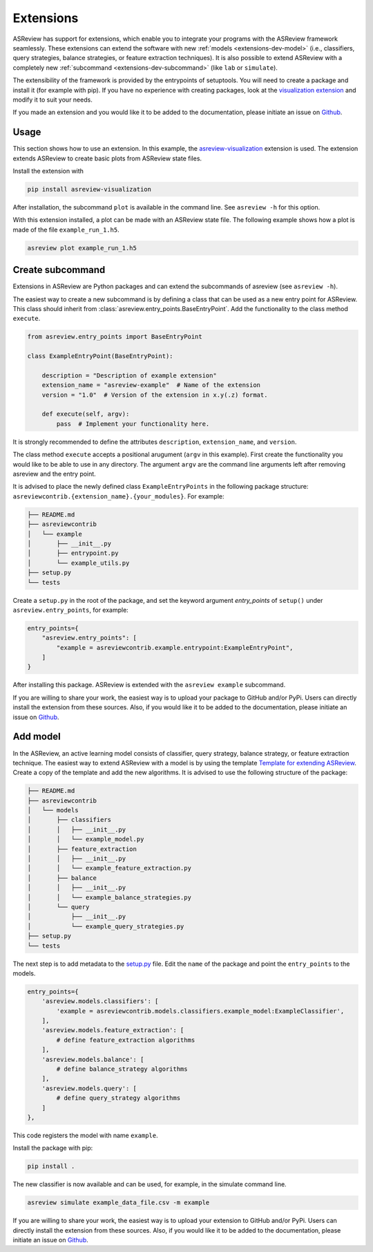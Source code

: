 .. _develop-extensions:

Extensions
==========

ASReview has support for extensions, which enable you to integrate your
programs with the ASReview framework seamlessly. These extensions can extend
the software with new :ref:`models <extensions-dev-model>` (i.e., classifiers,
query strategies, balance strategies, or feature extraction techniques). It is
also possible to extend ASReview with a completely new :ref:`subcommand
<extensions-dev-subcommand>` (like ``lab`` or ``simulate``).

The extensibility of the framework is provided by the entrypoints of
setuptools. You will need to create a package and install it (for example with
pip). If you have no experience with creating packages, look at the
`visualization extension <https://github.com/asreview/ASReview-
visualization>`__ and modify it to suit your needs.

If you made an extension and you would like it to be added to the
documentation, please initiate an issue on `Github <https://github.com/asreview/asreview/issues/new/choose>`_.

Usage
-----

This section shows how to use an extension. In this example, the
`asreview-visualization <https://github.com/asreview/ASReview-visualization>`__
extension is used. The extension extends ASReview to create basic plots from
ASReview state files.

Install the extension with

.. code:: bash

    pip install asreview-visualization

After installation, the subcommand ``plot`` is available in the command line.
See ``asreview -h`` for this option.

With this extension installed, a plot can be made with an ASReview state
file. The following example shows how a plot is made of the file
``example_run_1.h5``.

.. code:: bash

    asreview plot example_run_1.h5



.. _extensions-dev-subcommand:

Create subcommand
-----------------

Extensions in ASReview are Python packages and can extend the
subcommands of asreview (see ``asreview -h``).

The easiest way to create a new subcommand is by defining a class that can be used
as a new entry point for ASReview. This class should inherit from
:class:`asreview.entry_points.BaseEntryPoint`. Add the functionality to the
class method ``execute``.

.. code:: python

    from asreview.entry_points import BaseEntryPoint

    class ExampleEntryPoint(BaseEntryPoint):

        description = "Description of example extension"
        extension_name = "asreview-example"  # Name of the extension
        version = "1.0"  # Version of the extension in x.y(.z) format.

        def execute(self, argv):
            pass  # Implement your functionality here.

It is strongly recommended to define the attributes ``description``,
``extension_name``, and ``version``.

The class method ``execute`` accepts a positional arugument (``argv`` in this
example).  First create the functionality you would like to be able to use in
any directory. The argument ``argv`` are the command line arguments left after
removing asreview and the entry point.

It is advised to place the newly defined class ``ExampleEntryPoints`` in the
following package structure:
``asreviewcontrib.{extension_name}.{your_modules}``. For example:

.. code:: bash

    ├── README.md
    ├── asreviewcontrib
    │   └── example
    │       ├── __init__.py
    │       ├── entrypoint.py
    │       └── example_utils.py
    ├── setup.py
    └── tests


Create a ``setup.py`` in
the root of the package, and set the keyword argument `entry_points` of
``setup()`` under ``asreview.entry_points``, for example:

.. code:: python

    entry_points={
        "asreview.entry_points": [
            "example = asreviewcontrib.example.entrypoint:ExampleEntryPoint",
        ]
    }

After installing this package. ASReview is extended with the ``asreview
example`` subcommand.

If you are willing to share your work, the easiest way is to upload your
package to GitHub and/or PyPi. Users can directly install the extension from
these sources. Also, if you would like it to be added to the
documentation, please initiate an issue on `Github <https://github.com/asreview/asreview/issues/new/choose>`_.


.. _extensions-dev-model:

Add model
---------

In the ASReview, an active learning model consists of classifier,
query strategy, balance strategy, or feature extraction technique. The easiest
way to extend ASReview with a model is by using the template `Template
for extending ASReview <https://github.com/asreview/template- extension-new-
model>`__. Create a copy of the template and add the new algorithms. It is
advised to use the following structure of the package:

.. code:: bash

    ├── README.md
    ├── asreviewcontrib
    │   └── models
    │       ├── classifiers
    │       │   ├── __init__.py
    │       │   └── example_model.py
    │       ├── feature_extraction
    │       │   ├── __init__.py
    │       │   └── example_feature_extraction.py
    │       ├── balance
    │       │   ├── __init__.py
    │       │   └── example_balance_strategies.py
    │       └── query
    │           ├── __init__.py
    │           └── example_query_strategies.py
    ├── setup.py
    └── tests

The next step is to add metadata to the `setup.py <https://github.com/asreview
/template-extension-new-model/blob/main/setup.py>`__ file. Edit the ``name``
of the package and point the ``entry_points`` to the models.

.. code:: bash

    entry_points={
        'asreview.models.classifiers': [
            'example = asreviewcontrib.models.classifiers.example_model:ExampleClassifier',
        ],
        'asreview.models.feature_extraction': [
            # define feature_extraction algorithms
        ],
        'asreview.models.balance': [
            # define balance_strategy algorithms
        ],
        'asreview.models.query': [
            # define query_strategy algorithms
        ]
    },

This code registers the model with name ``example``.

Install the package with pip:

.. code:: bash

    pip install .

The new classifier is now available and can be used, for example, in the
simulate command line.

.. code:: bash

    asreview simulate example_data_file.csv -m example


If you are willing to share your work, the easiest way is to upload your
extension to GitHub and/or PyPi. Users can directly install the extension from
these sources. Also, if you would like it to be added to the
documentation, please initiate an issue on `Github <https://github.com/asreview/asreview/issues/new/choose>`_.
